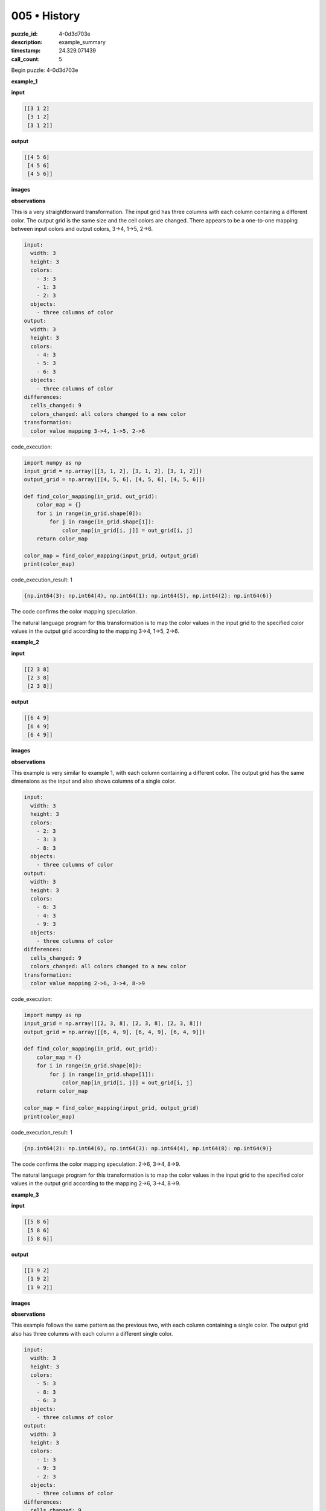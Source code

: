 005 • History
=============

:puzzle_id: 4-0d3d703e
:description: example_summary
:timestamp: 24.329.071439
:call_count: 5






Begin puzzle: 4-0d3d703e






**example_1**

**input**

.. code-block::

   [[3 1 2]
    [3 1 2]
    [3 1 2]]

**output**

.. code-block::

   [[4 5 6]
    [4 5 6]
    [4 5 6]]

**images**





.. image:: _images/000-example_1_input.png
   :align: left
   :width: 45%




.. image:: _images/000-example_1_output.png
   :align: left
   :width: 45%





**observations**






This is a very straightforward transformation. The input grid has three columns with each column containing a different color. The output grid is the same size and the cell colors are changed. There appears to be a one-to-one mapping between input colors and output colors, 3->4, 1->5, 2->6.

.. code-block:: yaml

   input:
     width: 3
     height: 3
     colors:
       - 3: 3
       - 1: 3
       - 2: 3
     objects:
       - three columns of color
   output:
     width: 3
     height: 3
     colors:
       - 4: 3
       - 5: 3
       - 6: 3
     objects:
       - three columns of color
   differences:
     cells_changed: 9
     colors_changed: all colors changed to a new color
   transformation:
     color value mapping 3->4, 1->5, 2->6






code_execution:






.. code-block:: python


   import numpy as np
   input_grid = np.array([[3, 1, 2], [3, 1, 2], [3, 1, 2]])
   output_grid = np.array([[4, 5, 6], [4, 5, 6], [4, 5, 6]])

   def find_color_mapping(in_grid, out_grid):
       color_map = {}
       for i in range(in_grid.shape[0]):
           for j in range(in_grid.shape[1]):
               color_map[in_grid[i, j]] = out_grid[i, j]
       return color_map

   color_map = find_color_mapping(input_grid, output_grid)
   print(color_map)






code_execution_result: 1






.. code-block::

   {np.int64(3): np.int64(4), np.int64(1): np.int64(5), np.int64(2): np.int64(6)}






The code confirms the color mapping speculation. 

The natural language program for this transformation is to map the color values in the input grid to the specified color values in the output grid according to the mapping 3->4, 1->5, 2->6.






**example_2**

**input**

.. code-block::

   [[2 3 8]
    [2 3 8]
    [2 3 8]]

**output**

.. code-block::

   [[6 4 9]
    [6 4 9]
    [6 4 9]]

**images**





.. image:: _images/001-example_2_input.png
   :align: left
   :width: 45%




.. image:: _images/001-example_2_output.png
   :align: left
   :width: 45%





**observations**






This example is very similar to example 1, with each column containing a different color. The output grid has the same dimensions as the input and also shows columns of a single color. 

.. code-block:: yaml

   input:
     width: 3
     height: 3
     colors:
       - 2: 3
       - 3: 3
       - 8: 3
     objects:
       - three columns of color
   output:
     width: 3
     height: 3
     colors:
       - 6: 3
       - 4: 3
       - 9: 3
     objects:
       - three columns of color
   differences:
     cells_changed: 9
     colors_changed: all colors changed to a new color
   transformation:
     color value mapping 2->6, 3->4, 8->9

code_execution:

.. code-block:: python

   import numpy as np
   input_grid = np.array([[2, 3, 8], [2, 3, 8], [2, 3, 8]])
   output_grid = np.array([[6, 4, 9], [6, 4, 9], [6, 4, 9]])

   def find_color_mapping(in_grid, out_grid):
       color_map = {}
       for i in range(in_grid.shape[0]):
           for j in range(in_grid.shape[1]):
               color_map[in_grid[i, j]] = out_grid[i, j]
       return color_map

   color_map = find_color_mapping(input_grid, output_grid)
   print(color_map)

code_execution_result: 1

.. code-block::

   {np.int64(2): np.int64(6), np.int64(3): np.int64(4), np.int64(8): np.int64(9)}

The code confirms the color mapping speculation: 2->6, 3->4, 8->9.

The natural language program for this transformation is to map the color values in the input grid to the specified color values in the output grid according to the mapping 2->6, 3->4, 8->9.






**example_3**

**input**

.. code-block::

   [[5 8 6]
    [5 8 6]
    [5 8 6]]

**output**

.. code-block::

   [[1 9 2]
    [1 9 2]
    [1 9 2]]

**images**





.. image:: _images/002-example_3_input.png
   :align: left
   :width: 45%




.. image:: _images/002-example_3_output.png
   :align: left
   :width: 45%





**observations**






This example follows the same pattern as the previous two, with each column containing a single color. The output grid also has three columns with each column a different single color.

.. code-block:: yaml

   input:
     width: 3
     height: 3
     colors:
       - 5: 3
       - 8: 3
       - 6: 3
     objects:
       - three columns of color
   output:
     width: 3
     height: 3
     colors:
       - 1: 3
       - 9: 3
       - 2: 3
     objects:
       - three columns of color
   differences:
     cells_changed: 9
     colors_changed: all colors changed to a new color
   transformation:
     color value mapping 5->1, 8->9, 6->2

code_execution:

.. code-block:: python

   import numpy as np
   input_grid = np.array([[5, 8, 6], [5, 8, 6], [5, 8, 6]])
   output_grid = np.array([[1, 9, 2], [1, 9, 2], [1, 9, 2]])

   def find_color_mapping(in_grid, out_grid):
       color_map = {}
       for i in range(in_grid.shape[0]):
           for j in range(in_grid.shape[1]):
               color_map[in_grid[i, j]] = out_grid[i, j]
       return color_map

   color_map = find_color_mapping(input_grid, output_grid)
   print(color_map)

code_execution_result: 1

.. code-block::

   {np.int64(5): np.int64(1), np.int64(8): np.int64(9), np.int64(6): np.int64(2)}

The code confirms the color mapping speculation: 5->1, 8->9, 6->2.

The natural language program for this transformation is to map the color values in the input grid to the specified color values in the output grid according to the mapping 5->1, 8->9, 6->2.






**example_4**

**input**

.. code-block::

   [[9 4 2]
    [9 4 2]
    [9 4 2]]

**output**

.. code-block::

   [[8 3 6]
    [8 3 6]
    [8 3 6]]

**images**





.. image:: _images/003-example_4_input.png
   :align: left
   :width: 45%




.. image:: _images/003-example_4_output.png
   :align: left
   :width: 45%





**observations**






This example follows the same pattern as the previous three, with each column containing a single color. The output grid also has three columns with each column a different single color.

.. code-block:: yaml

   input:
     width: 3
     height: 3
     colors:
       - 9: 3
       - 4: 3
       - 2: 3
     objects:
       - three columns of color
   output:
     width: 3
     height: 3
     colors:
       - 8: 3
       - 3: 3
       - 6: 3
     objects:
       - three columns of color
   differences:
     cells_changed: 9
     colors_changed: all colors changed to a new color
   transformation:
     color value mapping 9->8, 4->3, 2->6

code_execution:

.. code-block:: python

   import numpy as np
   input_grid = np.array([[9, 4, 2], [9, 4, 2], [9, 4, 2]])
   output_grid = np.array([[8, 3, 6], [8, 3, 6], [8, 3, 6]])

   def find_color_mapping(in_grid, out_grid):
       color_map = {}
       for i in range(in_grid.shape[0]):
           for j in range(in_grid.shape[1]):
               color_map[in_grid[i, j]] = out_grid[i, j]
       return color_map

   color_map = find_color_mapping(input_grid, output_grid)
   print(color_map)

code_execution_result: 1

.. code-block::

   {np.int64(9): np.int64(8), np.int64(4): np.int64(3), np.int64(2): np.int64(6)}

The code confirms the color mapping speculation: 9->8, 4->3, 2->6.

The natural language program for this transformation is to map the color values in the input grid to the specified color values in the output grid according to the mapping 9->8, 4->3, 2->6.






**examples summary**






====






INSTRUCTIONS:







* summarize your observations to explain the transformation of the input to output
* use code_execution to investigate properties, patterns and differences in the grids








.. seealso::

   - :doc:`005-history`
   - :doc:`005-response`
